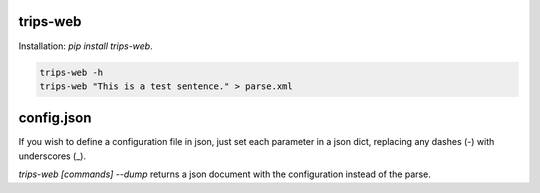 trips-web
=========

Installation: `pip install trips-web`.

.. code-block:: bash

  trips-web -h
  trips-web "This is a test sentence." > parse.xml


config.json
===========

If you wish to define a configuration file in json, just set each parameter in a json dict, replacing any dashes (-) with underscores (_).

`trips-web [commands] --dump` returns a json document with the configuration instead of the parse.
